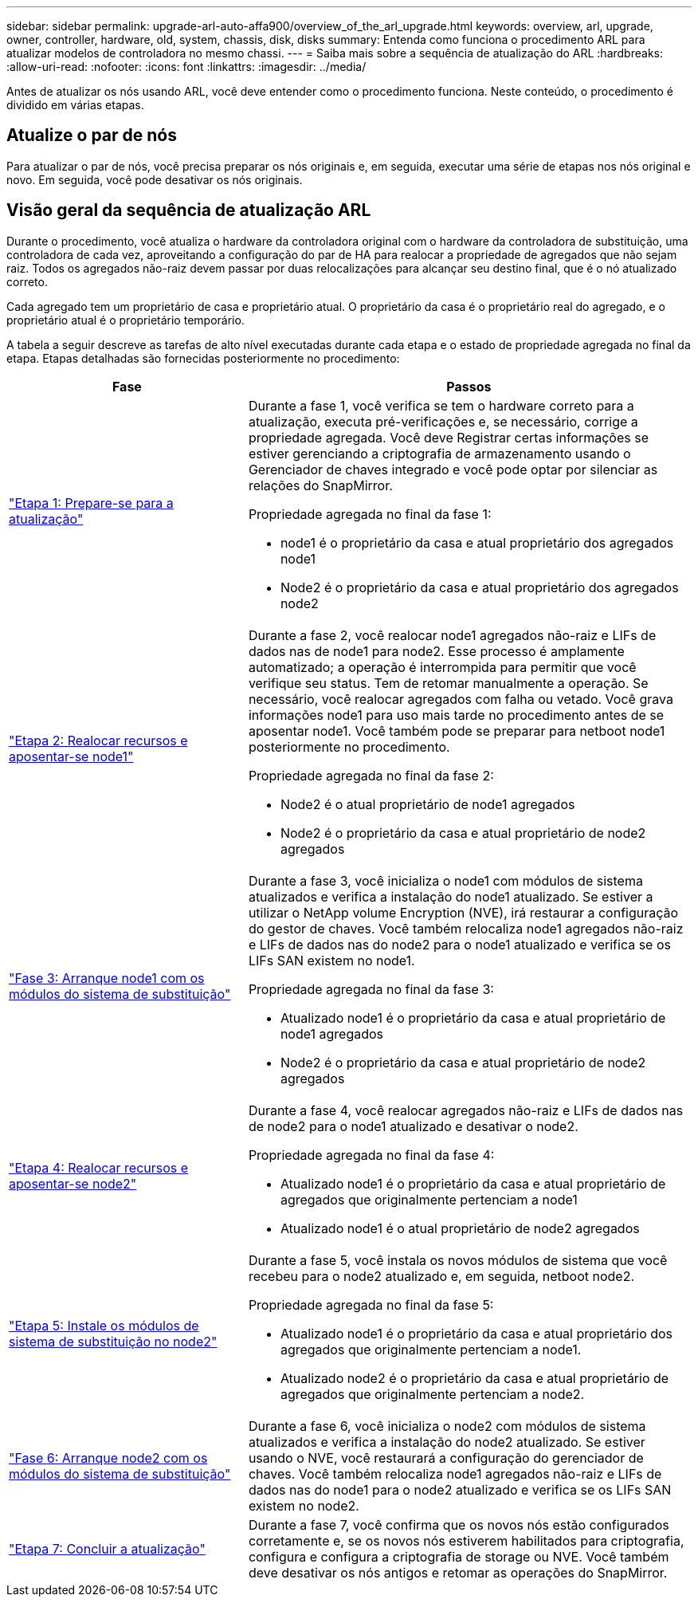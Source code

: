 ---
sidebar: sidebar 
permalink: upgrade-arl-auto-affa900/overview_of_the_arl_upgrade.html 
keywords: overview, arl, upgrade, owner, controller, hardware, old, system, chassis, disk, disks 
summary: Entenda como funciona o procedimento ARL para atualizar modelos de controladora no mesmo chassi. 
---
= Saiba mais sobre a sequência de atualização do ARL
:hardbreaks:
:allow-uri-read: 
:nofooter: 
:icons: font
:linkattrs: 
:imagesdir: ../media/


[role="lead"]
Antes de atualizar os nós usando ARL, você deve entender como o procedimento funciona. Neste conteúdo, o procedimento é dividido em várias etapas.



== Atualize o par de nós

Para atualizar o par de nós, você precisa preparar os nós originais e, em seguida, executar uma série de etapas nos nós original e novo. Em seguida, você pode desativar os nós originais.



== Visão geral da sequência de atualização ARL

Durante o procedimento, você atualiza o hardware da controladora original com o hardware da controladora de substituição, uma controladora de cada vez, aproveitando a configuração do par de HA para realocar a propriedade de agregados que não sejam raiz. Todos os agregados não-raiz devem passar por duas relocalizações para alcançar seu destino final, que é o nó atualizado correto.

Cada agregado tem um proprietário de casa e proprietário atual. O proprietário da casa é o proprietário real do agregado, e o proprietário atual é o proprietário temporário.

A tabela a seguir descreve as tarefas de alto nível executadas durante cada etapa e o estado de propriedade agregada no final da etapa. Etapas detalhadas são fornecidas posteriormente no procedimento:

[cols="35,65"]
|===
| Fase | Passos 


| link:verify_upgrade_hardware.html["Etapa 1: Prepare-se para a atualização"]  a| 
Durante a fase 1, você verifica se tem o hardware correto para a atualização, executa pré-verificações e, se necessário, corrige a propriedade agregada. Você deve Registrar certas informações se estiver gerenciando a criptografia de armazenamento usando o Gerenciador de chaves integrado e você pode optar por silenciar as relações do SnapMirror.

Propriedade agregada no final da fase 1:

* node1 é o proprietário da casa e atual proprietário dos agregados node1
* Node2 é o proprietário da casa e atual proprietário dos agregados node2




| link:relocate_non_root_aggr_and_nas_data_lifs_node1_node2.html["Etapa 2: Realocar recursos e aposentar-se node1"]  a| 
Durante a fase 2, você realocar node1 agregados não-raiz e LIFs de dados nas de node1 para node2. Esse processo é amplamente automatizado; a operação é interrompida para permitir que você verifique seu status. Tem de retomar manualmente a operação. Se necessário, você realocar agregados com falha ou vetado. Você grava informações node1 para uso mais tarde no procedimento antes de se aposentar node1. Você também pode se preparar para netboot node1 posteriormente no procedimento.

Propriedade agregada no final da fase 2:

* Node2 é o atual proprietário de node1 agregados
* Node2 é o proprietário da casa e atual proprietário de node2 agregados




| link:cable-node1-for-shared-cluster-HA-storage.html["Fase 3: Arranque node1 com os módulos do sistema de substituição"]  a| 
Durante a fase 3, você inicializa o node1 com módulos de sistema atualizados e verifica a instalação do node1 atualizado. Se estiver a utilizar o NetApp volume Encryption (NVE), irá restaurar a configuração do gestor de chaves. Você também relocaliza node1 agregados não-raiz e LIFs de dados nas do node2 para o node1 atualizado e verifica se os LIFs SAN existem no node1.

Propriedade agregada no final da fase 3:

* Atualizado node1 é o proprietário da casa e atual proprietário de node1 agregados
* Node2 é o proprietário da casa e atual proprietário de node2 agregados




| link:relocate_non_root_aggr_nas_lifs_from_node2_to_node1.html["Etapa 4: Realocar recursos e aposentar-se node2"]  a| 
Durante a fase 4, você realocar agregados não-raiz e LIFs de dados nas de node2 para o node1 atualizado e desativar o node2.

Propriedade agregada no final da fase 4:

* Atualizado node1 é o proprietário da casa e atual proprietário de agregados que originalmente pertenciam a node1
* Atualizado node1 é o atual proprietário de node2 agregados




| link:install-aff-a30-a50-c30-c50-node2.html["Etapa 5: Instale os módulos de sistema de substituição no node2"]  a| 
Durante a fase 5, você instala os novos módulos de sistema que você recebeu para o node2 atualizado e, em seguida, netboot node2.

Propriedade agregada no final da fase 5:

* Atualizado node1 é o proprietário da casa e atual proprietário dos agregados que originalmente pertenciam a node1.
* Atualizado node2 é o proprietário da casa e atual proprietário de agregados que originalmente pertenciam a node2.




| link:boot_node2_with_a900_controller_and_nvs.html["Fase 6: Arranque node2 com os módulos do sistema de substituição"]  a| 
Durante a fase 6, você inicializa o node2 com módulos de sistema atualizados e verifica a instalação do node2 atualizado. Se estiver usando o NVE, você restaurará a configuração do gerenciador de chaves. Você também relocaliza node1 agregados não-raiz e LIFs de dados nas do node1 para o node2 atualizado e verifica se os LIFs SAN existem no node2.



| link:manage-authentication-using-kmip-servers.html["Etapa 7: Concluir a atualização"]  a| 
Durante a fase 7, você confirma que os novos nós estão configurados corretamente e, se os novos nós estiverem habilitados para criptografia, configura e configura a criptografia de storage ou NVE. Você também deve desativar os nós antigos e retomar as operações do SnapMirror.

|===